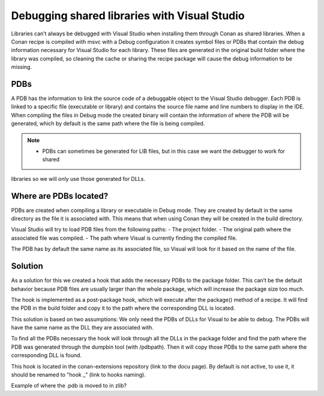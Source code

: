
.. _examples_dev_flow_debug_visual:


Debugging shared libraries with Visual Studio
=============================================

Libraries can’t always be debugged with Visual Studio when installing them through Conan as shared libraries. When a
Conan recipe is compiled with msvc with a Debug configuration it creates symbol files or PDBs that contain the debug
information necessary for Visual Studio for each library.
These files are generated in the original build folder where the library was compiled, so cleaning the cache or sharing
the recipe package will cause the debug information to be missing.


PDBs
----

A PDB has the information to link the source code of a debuggable object to the Visual Studio debugger. Each PDB is linked to a
specific file (executable or library) and contains the source file name and line numbers to display in the IDE.
When compiling the files in Debug mode the created binary will contain the information of where the PDB will be
generated, which by default is the same path where the file is being compiled.

.. note::

    - PDBs can sometimes be generated for LIB files, but in this case we want the debugger to work for shared
libraries so we will only use those generated for DLLs.


Where are PDBs located?
-----------------------

PDBs are created when compiling a library or executable in Debug mode. They are created by default in the same directory
as the file it is associated with. This means that when using Conan they will be created in the build directory.

Visual Studio will try to load PDB files from the following paths:
- The project folder.
- The original path where the associated file was compiled.
- The path where Visual is currently finding the compiled file.

The PDB has by default the same name as its associated file, so Visual will look for it based on the name of the file.


Solution
--------

As a solution for this we created a hook that adds the necessary PDBs to the package folder. This can’t be the default behavior because PDB files are usually larger than the whole package, which will increase the package size too much.

The hook is implemented as a post-package hook, which will execute after the package() method of a recipe. It will find the PDB in the build folder and copy it to the path where the corresponding DLL is located.

This solution is based on two assumptions:
We only need the PDBs of DLLs for Visual to be able to debug.
The PDBs will have the same name as the DLL they are associated with.

To find all the PDBs necessary the hook will look through all the DLLs in the package folder and find the path where the PDB was generated through the dumpbin tool (with /pdbpath). Then it will copy those PDBs to the same path where the corresponding DLL is found.

This hook is located in the conan-extensions repository (link to the docu page). By default is not active, to use it, it should be renamed to "hook _" (link to hooks naming).


Example of where the .pdb is moved to in zlib?